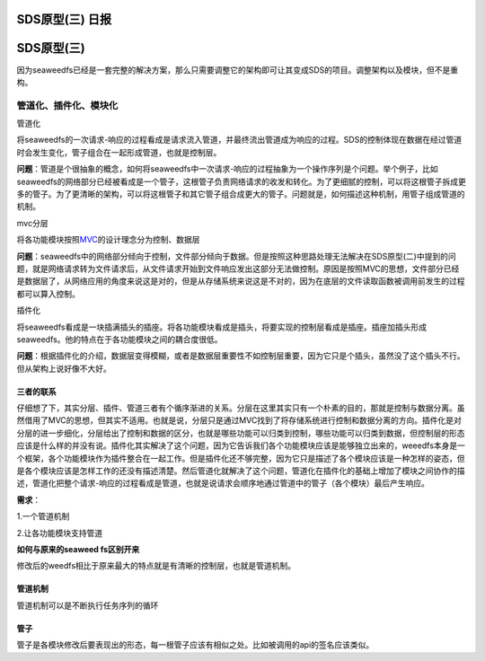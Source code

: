 SDS原型(三) 日报
================

SDS原型(三)
===========

因为seaweedfs已经是一套完整的解决方案，那么只需要调整它的架构即可让其变成SDS的项目。调整架构以及模块，但不是重构。

管道化、插件化、模块化
----------------------

管道化

将seaweedfs的一次请求-响应的过程看成是请求流入管道，并最终流出管道成为响应的过程。SDS的控制体现在数据在经过管道时会发生变化，管子组合在一起形成管道，也就是控制层。

**问题**\ ：管道是个很抽象的概念，如何将seaweedfs中一次请求-响应的过程抽象为一个操作序列是个问题。举个例子，比如seaweedfs的网络部分已经被看成是一个管子，这根管子负责网络请求的收发和转化。为了更细腻的控制，可以将这根管子拆成更多的管子。为了更清晰的架构，可以将这根管子和其它管子组合成更大的管子。问题就是，如何描述这种机制，用管子组成管道的机制。

mvc分层

将各功能模块按照\ `MVC <https://baike.baidu.com/item/MVC%E6%A1%86%E6%9E%B6/9241230?fr=aladdin&fromid=85990&fromtitle=MVC>`__\ 的设计理念分为控制、数据层

**问题**\ ：seaweedfs中的网络部分倾向于控制，文件部分倾向于数据。但是按照这种思路处理无法解决在SDS原型(二)中提到的问题，就是网络请求转为文件请求后，从文件请求开始到文件响应发出这部分无法做控制。原因是按照MVC的思想，文件部分已经是数据层了，从网络应用的角度来说这是对的，但是从存储系统来说这是不对的，因为在底层的文件读取函数被调用前发生的过程都可以算入控制。

插件化

将seaweedfs看成是一块插满插头的插座。将各功能模块看成是插头，将要实现的控制层看成是插座。插座加插头形成seaweedfs。他的特点在于各功能模块之间的耦合度很低。

**问题**\ ：根据插件化的介绍，数据层变得模糊，或者是数据层重要性不如控制层重要，因为它只是个插头，虽然没了这个插头不行。但从架构上说好像不大好。

三者的联系
~~~~~~~~~~

仔细想了下，其实分层、插件、管道三者有个循序渐进的关系。分层在这里其实只有一个朴素的目的，那就是控制与数据分离。虽然借用了MVC的思想，但其实不适用。也就是说，分层只是通过MVC找到了将存储系统进行控制和数据分离的方向。插件化是对分层的进一步细化，分层给出了控制和数据的区分，也就是哪些功能可以归类到控制，哪些功能可以归类到数据，但控制层的形态应该是什么样的并没有说。插件化其实解决了这个问题，因为它告诉我们各个功能模块应该是能够独立出来的，weeedfs本身是一个框架，各个功能模块作为插件整合在一起工作。但是插件化还不够完整，因为它只是描述了各个模块应该是一种怎样的姿态，但是各个模块应该是怎样工作的还没有描述清楚。然后管道化就解决了这个问题，管道化在插件化的基础上增加了模块之间协作的描述，管道化把整个请求-响应的过程看成是管道，也就是说请求会顺序地通过管道中的管子（各个模块）最后产生响应。

**需求**\ ：

1.一个管道机制

2.让各功能模块支持管道

**如何与原来的seaweed fs区别开来**

修改后的weedfs相比于原来最大的特点就是有清晰的控制层，也就是管道机制。

管道机制
~~~~~~~~

管道机制可以是不断执行任务序列的循环

管子
~~~~

管子是各模块修改后要表现出的形态，每一根管子应该有相似之处。比如被调用的api的签名应该类似。
